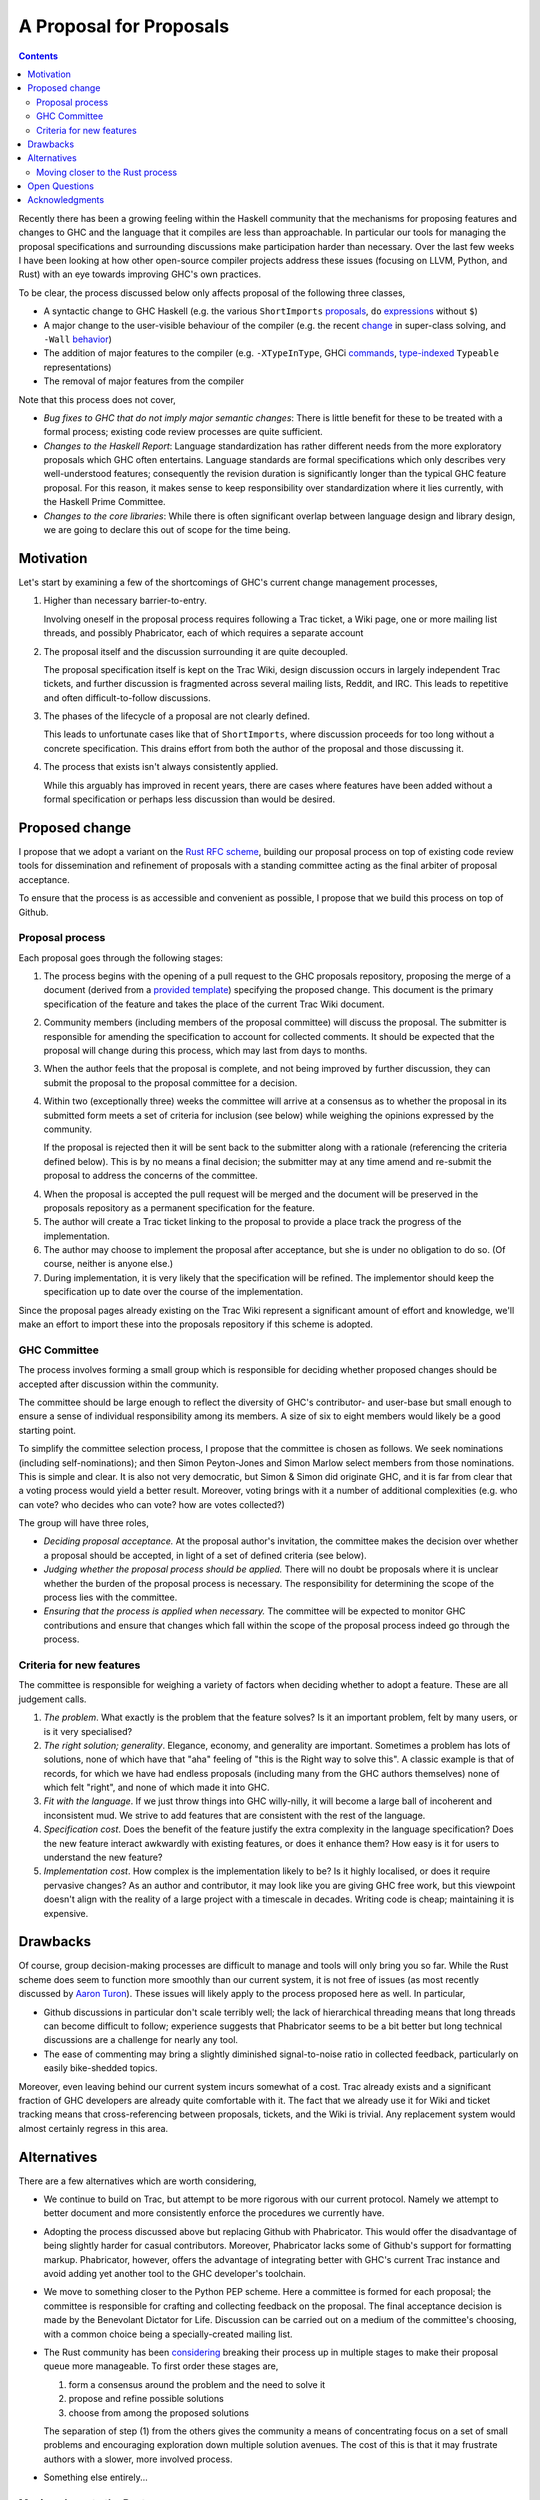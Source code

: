 A Proposal for Proposals
========================

.. contents::

Recently there has been a growing feeling within the Haskell community that the
mechanisms for proposing features and changes to GHC and the language that it
compiles are less than approachable. In particular our tools for managing the
proposal specifications and surrounding discussions make participation harder
than necessary. Over the last few weeks I have been looking at how other
open-source compiler projects address these issues (focusing on LLVM, Python,
and Rust) with an eye towards improving GHC's own practices.

To be clear, the process discussed below only affects proposal of the following
three classes,

* A syntactic change to GHC Haskell (e.g. the various ``ShortImports``
  `proposals <https://ghc.haskell.org/trac/ghc/ticket/10478>`_, ``do``
  `expressions <https://ghc.haskell.org/trac/ghc/ticket/10843>`_ without ``$``)

* A major change to the user-visible behaviour of the compiler (e.g. the recent
  `change <https://ghc.haskell.org/trac/ghc/ticket/11762>`_ in super-class
  solving, and ``-Wall`` `behavior <https://ghc.haskell.org/trac/ghc/ticket/11370>`_)

* The addition of major features to the compiler (e.g. ``-XTypeInType``, GHCi
  `commands <https://ghc.haskell.org/trac/ghc/ticket/10874>`_,
  `type-indexed <https://ghc.haskell.org/trac/ghc/wiki/Typeable>`_
  ``Typeable`` representations)

* The removal of major features from the compiler

Note that this process does not cover,

* *Bug fixes to GHC that do not imply major semantic changes*: There is little
  benefit for these to be treated with a formal process; existing code review
  processes are quite sufficient.

* *Changes to the Haskell Report*: Language standardization has rather different
  needs from the more exploratory proposals which GHC often entertains. Language
  standards are formal specifications which only describes very well-understood
  features; consequently the revision duration is significantly longer than the
  typical GHC feature proposal. For this reason, it makes sense to keep
  responsibility over standardization where it lies currently, with the Haskell
  Prime Committee.

* *Changes to the core libraries*: While there is often significant overlap
  between language design and library design, we are going to declare this out
  of scope for the time being.

Motivation
----------

Let's start by examining a few of the shortcomings of GHC's current
change management processes,

1. Higher than necessary barrier-to-entry.

   Involving oneself in the proposal process requires following a Trac ticket,
   a Wiki page, one or more mailing list threads, and possibly Phabricator,
   each of which requires a separate account

2. The proposal itself and the discussion surrounding it are quite decoupled.

   The proposal specification itself is kept on the Trac Wiki, design
   discussion occurs in largely independent Trac tickets, and further
   discussion is fragmented across several mailing lists, Reddit, and IRC. This
   leads to repetitive and often difficult-to-follow discussions.

3. The phases of the lifecycle of a proposal are not clearly defined.

   This leads to unfortunate cases like that of ``ShortImports``, where
   discussion proceeds for too long without a concrete specification. This
   drains effort from both the author of the proposal and those discussing it.

4. The process that exists isn't always consistently applied.

   While this arguably has improved in recent years, there are cases where
   features have been added without a formal specification or perhaps less
   discussion than would be desired.


Proposed change
---------------

I propose that we adopt a variant on the
`Rust RFC scheme <https://github.com/rust-lang/rfcs#what-the-process-is>`_,
building our proposal process on top of existing code review tools for
dissemination and refinement of proposals with a standing committee acting as
the final arbiter of proposal acceptance.

To ensure that the process is as accessible and convenient as possible, I
propose that we build this process on top of Github.

Proposal process
~~~~~~~~~~~~~~~~

Each proposal goes through the following stages:

1. The process begins with the opening of a pull request to the GHC proposals
   repository, proposing the merge of a document (derived from a
   `provided template <https://github.com/bgamari/ghc-proposals/blob/master/0000-template.rst>`_)
   specifying the proposed change. This document is the primary specification
   of the feature and takes the place of the current Trac Wiki document.
   
2. Community members (including members of the proposal committee) will discuss
   the proposal. The submitter is responsible for amending the specification to
   account for collected comments. It should be expected that the proposal will
   change during this process, which may last from days to months.

3. When the author feels that the proposal is complete, and not being improved
   by further discussion, they can submit the proposal to the proposal committee
   for a decision.

4. Within two (exceptionally three) weeks the committee will arrive at a
   consensus as to whether the proposal in its submitted form meets a set of
   criteria for inclusion (see below) while weighing the opinions expressed by
   the community.

   If the proposal is rejected then it will be sent back to the submitter along
   with a rationale (referencing the criteria defined below). This is by no
   means a final decision; the submitter may at any time amend and re-submit the
   proposal to address the concerns of the committee.

4. When the proposal is accepted the pull request will be merged and the
   document will be preserved in the proposals repository as a permanent
   specification for the feature.
   
5. The author will create a Trac ticket linking to the proposal to
   provide a place track the progress of the implementation.

6. The author may choose to implement the proposal after acceptance, but she is
   under no obligation to do so. (Of course, neither is anyone else.)

7. During implementation, it is very likely that the specification will be refined.
   The implementor should keep the specification up to date over the course of
   the implementation.

Since the proposal pages already existing on the Trac Wiki represent a
significant amount of effort and knowledge, we'll make an effort to import these
into the proposals repository if this scheme is adopted.

GHC Committee
~~~~~~~~~~~~~

The process involves forming a small group which is responsible for
deciding whether proposed changes should be accepted after discussion
within the community. 

The committee should be large enough to reflect the diversity of GHC's
contributor- and user-base but small enough to ensure a sense of individual
responsibility among its members. A size of six to eight members would likely be
a good starting point.

To simplify the committee selection process, I propose that the committee is
chosen as follows. We seek nominations (including self-nominations); and then
Simon Peyton-Jones and Simon Marlow select members from those nominations. This
is simple and clear. It is also not very democratic, but Simon & Simon did
originate GHC, and it is far from clear that a voting process would yield a
better result. Moreover, voting brings with it a number of additional
complexities (e.g. who can vote? who decides who can vote? how are votes
collected?)

The group will have three roles,

* *Deciding proposal acceptance.* At the proposal author's invitation, the
  committee makes the decision over whether a proposal should be accepted, in
  light of a set of defined criteria (see below).

* *Judging whether the proposal process should be applied.* There will no doubt
  be proposals where it is unclear whether the burden of the proposal process is
  necessary. The responsibility for determining the scope of the process lies
  with the committee.

* *Ensuring that the process is applied when necessary.* The committee will be
  expected to monitor GHC contributions and ensure that changes which fall
  within the scope of the proposal process indeed go through the process.

Criteria for new features
~~~~~~~~~~~~~~~~~~~~~~~~~

The committee is responsible for weighing a variety of factors when deciding
whether to adopt a feature. These are all judgement calls.

1. *The problem*. What exactly is the problem that the feature solves? Is
   it an important problem, felt by many users, or is it very specialised?

2. *The right solution; generality*. Elegance, economy, and generality are
   important. Sometimes a problem has lots of solutions, none of which have that
   "aha" feeling of "this is the Right way to solve this". A classic example is
   that of records, for which we have had endless proposals (including many from
   the GHC authors themselves) none of which felt "right", and none of which
   made it into GHC.

3. *Fit with the language*. If we just throw things into GHC willy-nilly, it
   will become a large ball of incoherent and inconsistent mud. We strive to add
   features that are consistent with the rest of the language.

4. *Specification cost*. Does the benefit of the feature justify the extra
   complexity in the language specification? Does the new feature interact
   awkwardly with existing features, or does it enhance them? How easy is it for
   users to understand the new feature?

5. *Implementation cost*. How complex is the implementation likely to be? Is it
   highly localised, or does it require pervasive changes? As an author and
   contributor, it may look like you are giving GHC free work, but this
   viewpoint doesn't align with the reality of a large project with a timescale
   in decades. Writing code is cheap; maintaining it is expensive.


Drawbacks
---------

Of course, group decision-making processes are difficult to manage and tools
will only bring you so far. While the Rust scheme does seem to function more
smoothly than our current system, it is not free of issues (as most recently
discussed by `Aaron Turon
<https://aturon.github.io/blog/2016/07/05/rfc-refinement/>`_). These issues will
likely apply to the process proposed here as well. In particular,

* Github discussions in particular don't scale terribly well; the lack of
  hierarchical threading means that long threads can become difficult to follow;
  experience suggests that Phabricator seems to be a bit better but long
  technical discussions are a challenge for nearly any tool.

* The ease of commenting may bring a slightly diminished signal-to-noise ratio
  in collected feedback, particularly on easily bike-shedded topics.

Moreover, even leaving behind our current system incurs somewhat of a cost. Trac
already exists and a significant fraction of GHC developers are already quite
comfortable with it. The fact that we already use it for Wiki and ticket
tracking means that cross-referencing between proposals, tickets, and the Wiki
is trivial. Any replacement system would almost certainly regress in this area.

Alternatives
------------

There are a few alternatives which are worth considering,

* We continue to build on Trac, but attempt to be more rigorous with our
  current protocol. Namely we attempt to better document and more consistently
  enforce the procedures we currently have.

* Adopting the process discussed above but replacing Github with Phabricator.
  This would offer the disadvantage of being slightly harder for casual
  contributors. Moreover, Phabricator lacks some of Github's support for
  formatting markup. Phabricator, however, offers the advantage of integrating
  better with GHC's current Trac instance and avoid adding yet another tool to
  the GHC developer's toolchain.

* We move to something closer to the Python PEP scheme. Here a committee is
  formed for each proposal; the committee is responsible for crafting and
  collecting feedback on the proposal. The final acceptance decision is made by
  the Benevolant Dictator for Life. Discussion can be carried out on a medium
  of the committee's choosing, with a common choice being a specially-created
  mailing list.

* The Rust community has been `considering
  <https://aturon.github.io/blog/2016/07/05/rfc-refinement/>`_ breaking their
  process up in multiple stages to make their proposal queue more manageable. To
  first order these stages are,

  1. form a consensus around the problem and the need to solve it
  2. propose and refine possible solutions
  3. choose from among the proposed solutions

  The separation of step (1) from the others gives the community a means of
  concentrating focus on a set of small problems and encouraging exploration
  down multiple solution avenues. The cost of this is that it may frustrate
  authors with a slower, more involved process.

* Something else entirely...


Moving closer to the Rust process
~~~~~~~~~~~~~~~~~~~~~~~~~~~~~~~~~

Also, there are a few facets of the Rust process which the proposed process does
not carry over for a variety of reasons:

* *Shepherds*. In the Rust process each submitted proposal is assigned a
  shepherd. This is a trusted core developer who is charged with keeping the
  proposal moving through the process. At the moment GHC arguable lacks the
  contributor pool to guarantee this.

* *Final comment period*. The Rust process defines a portion of the proposal
  lifecycle known as the "final comment period". This is a (typically one-week)
  period directly before the responsible sub-team makes its decision which is
  widely announced to solicit final comments from the community. This period is
  omitted from the process described above; instead it is up to the proposal
  submitter to ensure that sufficient discussion is solicited.

Open Questions
--------------

There are still questions regarding the desired scope of the process. While we
want to process to ensure that changes which affect the user-facing aspects of
the compiler are well-considered, we certainly don't want the process to become
unduly burdensome. This is a careful balance which will require care to maintain
moving forward.

Acknowledgments
---------------

Thanks to the Rust contributors ``eddyb``, ``nmatsakis``, and ``steveklabnik``
for useful discussions sharing their experiences in the Rust community. Also,
thanks to Anthony Cowley for his persistence in raising his concerns and helpful
discussions over the course of this effort.
